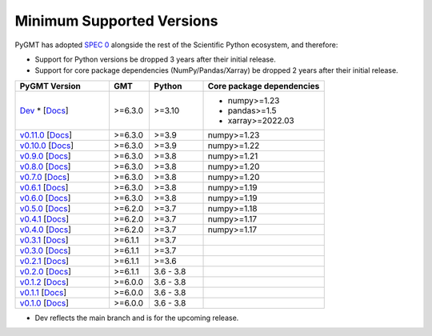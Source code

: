 Minimum Supported Versions
--------------------------

PyGMT has adopted `SPEC 0 <https://scientific-python.org/specs/spec-0000/>`__ alongside
the rest of the Scientific Python ecosystem, and therefore:

* Support for Python versions be dropped 3 years after their initial release.
* Support for core package dependencies (NumPy/Pandas/Xarray) be dropped 2 years after their initial release.

.. list-table::
    :widths: 35 15 20 45
    :header-rows: 1

    * - PyGMT Version
      - GMT
      - Python
      - Core package dependencies
    * - `Dev <https://github.com/GenericMappingTools/pygmt/milestones>`_ * [`Docs <https://www.pygmt.org/dev>`__]
      - >=6.3.0
      - >=3.10
      - - numpy>=1.23
        - pandas>=1.5
        - xarray>=2022.03
    * - `v0.11.0 <https://github.com/GenericMappingTools/pygmt/releases/tag/v0.11.0>`_ [`Docs <https://www.pygmt.org/v0.11.0>`__]
      - >=6.3.0
      - >=3.9
      - numpy>=1.23
    * - `v0.10.0 <https://github.com/GenericMappingTools/pygmt/releases/tag/v0.10.0>`_ [`Docs <https://www.pygmt.org/v0.10.0>`__]
      - >=6.3.0
      - >=3.9
      - numpy>=1.22
    * - `v0.9.0 <https://github.com/GenericMappingTools/pygmt/releases/tag/v0.9.0>`_ [`Docs <https://www.pygmt.org/v0.9.0>`__]
      - >=6.3.0
      - >=3.8
      - numpy>=1.21
    * - `v0.8.0 <https://github.com/GenericMappingTools/pygmt/releases/tag/v0.8.0>`_ [`Docs <https://www.pygmt.org/v0.8.0>`__]
      - >=6.3.0
      - >=3.8
      - numpy>=1.20
    * - `v0.7.0 <https://github.com/GenericMappingTools/pygmt/releases/tag/v0.7.0>`_ [`Docs <https://www.pygmt.org/v0.7.0>`__]
      - >=6.3.0
      - >=3.8
      - numpy>=1.20
    * - `v0.6.1 <https://github.com/GenericMappingTools/pygmt/releases/tag/v0.6.1>`_ [`Docs <https://www.pygmt.org/v0.6.1>`__]
      - >=6.3.0
      - >=3.8
      - numpy>=1.19
    * - `v0.6.0 <https://github.com/GenericMappingTools/pygmt/releases/tag/v0.6.0>`_ [`Docs <https://www.pygmt.org/v0.6.0>`__]
      - >=6.3.0
      - >=3.8
      - numpy>=1.19
    * - `v0.5.0 <https://github.com/GenericMappingTools/pygmt/releases/tag/v0.5.0>`_ [`Docs <https://www.pygmt.org/v0.5.0>`__]
      - >=6.2.0
      - >=3.7
      - numpy>=1.18
    * - `v0.4.1 <https://github.com/GenericMappingTools/pygmt/releases/tag/v0.4.1>`_ [`Docs <https://www.pygmt.org/v0.4.1>`__]
      - >=6.2.0
      - >=3.7
      - numpy>=1.17
    * - `v0.4.0 <https://github.com/GenericMappingTools/pygmt/releases/tag/v0.4.0>`_ [`Docs <https://www.pygmt.org/v0.4.0>`__]
      - >=6.2.0
      - >=3.7
      - numpy>=1.17
    * - `v0.3.1 <https://github.com/GenericMappingTools/pygmt/releases/tag/v0.3.1>`_ [`Docs <https://www.pygmt.org/v0.3.1>`__]
      - >=6.1.1
      - >=3.7
      -
    * - `v0.3.0 <https://github.com/GenericMappingTools/pygmt/releases/tag/v0.3.0>`_ [`Docs <https://www.pygmt.org/v0.3.0>`__]
      - >=6.1.1
      - >=3.7
      -
    * - `v0.2.1 <https://github.com/GenericMappingTools/pygmt/releases/tag/v0.2.1>`_ [`Docs <https://www.pygmt.org/v0.2.1>`__]
      - >=6.1.1
      - >=3.6
      -
    * - `v0.2.0 <https://github.com/GenericMappingTools/pygmt/releases/tag/v0.2.0>`_ [`Docs <https://www.pygmt.org/v0.2.0>`__]
      - >=6.1.1
      - 3.6 - 3.8
      -
    * - `v0.1.2 <https://github.com/GenericMappingTools/pygmt/releases/tag/v0.1.2>`_ [`Docs <https://www.pygmt.org/v0.1.2>`__]
      - >=6.0.0
      - 3.6 - 3.8
      -
    * - `v0.1.1 <https://github.com/GenericMappingTools/pygmt/releases/tag/v0.1.1>`_ [`Docs <https://www.pygmt.org/v0.1.1>`__]
      - >=6.0.0
      - 3.6 - 3.8
      -
    * - `v0.1.0 <https://github.com/GenericMappingTools/pygmt/releases/tag/v0.1.0>`_ [`Docs <https://www.pygmt.org/v0.1.0>`__]
      - >=6.0.0
      - 3.6 - 3.8
      -

* Dev reflects the main branch and is for the upcoming release.
